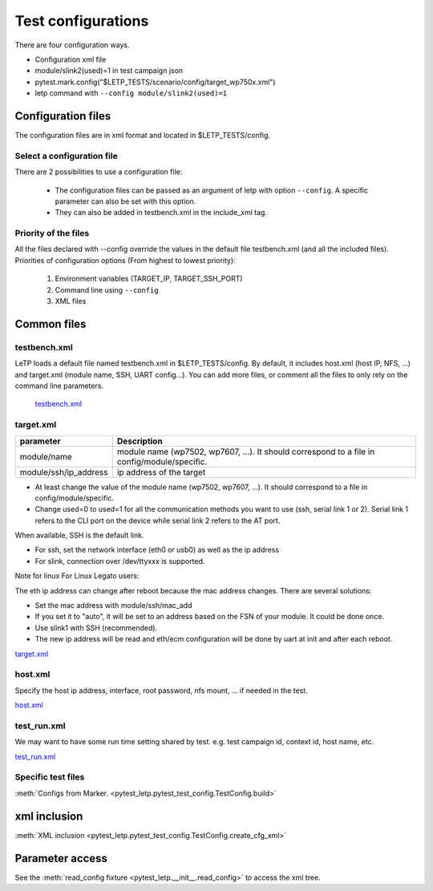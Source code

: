 .. _test_configuration:

###################
Test configurations
###################

There are four configuration ways.

- Configuration xml file
- module/slink2(used)=1 in test campaign json
- pytest.mark.config("$LETP_TESTS/scenario/config/target_wp750x.xml")
- letp command with ``--config module/slink2(used)=1``

Configuration files
-------------------

The configuration files are in xml format and located in $LETP_TESTS/config.

Select a configuration file
^^^^^^^^^^^^^^^^^^^^^^^^^^^

There are 2 possibilities to use a configuration file:

    - The configuration files can be passed as an argument of letp with option ``--config``. A specific parameter can also be set with this option.

    - They can also be added in testbench.xml in the include_xml tag.

Priority of the files
^^^^^^^^^^^^^^^^^^^^^

All the files declared with --config override the values in the default file testbench.xml (and all the included files).
Priorities of configuration options (From highest to lowest priority):

    1. Environment variables (TARGET_IP, TARGET_SSH_PORT)
    2. Command line using ``--config``
    3. XML files

Common files
------------

testbench.xml
^^^^^^^^^^^^^

LeTP loads a default file named testbench.xml in $LETP_TESTS/config. By default, it includes host.xml (host IP, NFS, ...) and target.xml (module name, SSH, UART config...).
You can add more files, or comment all the files to only rely on the command line parameters.

 `testbench.xml <../../../../test/config/testbench.xml>`_

target.xml
^^^^^^^^^^

.. list-table::
    :header-rows: 1

    * - parameter
      - Description

    * - module/name
      - module name (wp7502, wp7607, ...). It should correspond to a file in config/module/specific.

    * - module/ssh/ip_address
      - ip address of the target

- At least change the value of the module name (wp7502, wp7607, ...). It should correspond to a file in config/module/specific.
- Change used=0 to used=1 for all the communication methods you want to use (ssh, serial link 1 or 2).
  Serial link 1 refers to the CLI port on the device while serial link 2 refers to the AT port.

When available, SSH is the default link.

- For ssh, set the network interface (eth0 or usb0) as well as the ip address

- For slink, connection over /dev/ttyxxx is supported.


Note for linux For Linux Legato users:

The eth ip address can change after reboot because the mac address changes.
There are several solutions:

-    Set the mac address with module/ssh/mac_add
-    If you set it to "auto", it will be set to an address based on the FSN of your module. It could be done once.
-    Use slink1 with SSH (recommended).
-    The new ip address will be read and eth/ecm configuration will be done by uart at init and after each reboot.

`target.xml <../../../../test/config/target.xml>`_

host.xml
^^^^^^^^

Specify the host ip address, interface, root password,  nfs mount, ... if needed in the test.

`host.xml <../../../../test/config/host.xml>`_

test_run.xml
^^^^^^^^^^^^
We may want to have some run time setting shared by test.
e.g. test campaign id, context id, host name, etc.

`test_run.xml <../../../../test/config/test_run.xml>`_

Specific test files
^^^^^^^^^^^^^^^^^^^

:meth:`Configs from Marker. <pytest_letp.pytest_test_config.TestConfig.build>`

xml inclusion
-------------

:meth:`XML inclusion <pytest_letp.pytest_test_config.TestConfig.create_cfg_xml>`

Parameter access
----------------

See the :meth:`read_config fixture <pytest_letp.__init__.read_config>` to access the xml tree.
